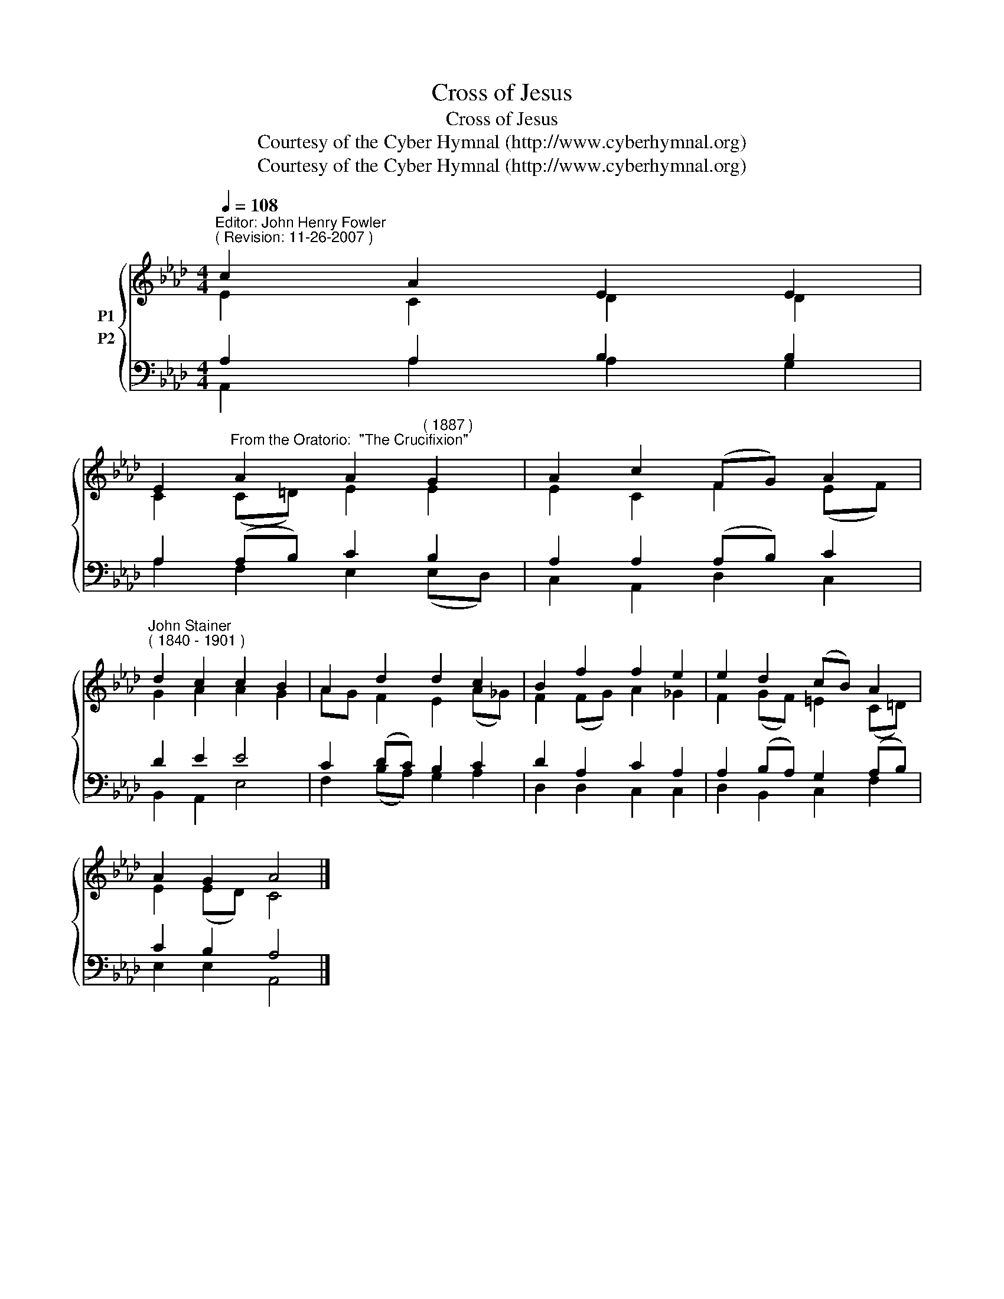 X:1
T:Cross of Jesus
T:Cross of Jesus
T:Courtesy of the Cyber Hymnal (http://www.cyberhymnal.org)
T:Courtesy of the Cyber Hymnal (http://www.cyberhymnal.org)
Z:Courtesy of the Cyber Hymnal (http://www.cyberhymnal.org)
%%score { ( 1 2 ) ( 3 4 ) }
L:1/8
Q:1/4=108
M:4/4
K:Ab
V:1 treble nm="P1"
V:2 treble 
V:3 bass nm="P2"
V:4 bass 
V:1
"^Editor: John Henry Fowler""^( Revision: 11-26-2007 )" c2 A2 E2 E2 | %1
 E2"^From the Oratorio:  \"The Crucifixion\"" A2 A2"^( 1887 )" G2 | A2 c2 (FG) A2 | %3
"^John Stainer""^( 1840 - 1901 )" d2 c2 c2 B2 | A2 d2 d2 c2 | B2 f2 f2 e2 | e2 d2 (cB) A2 | %7
 A2 G2 A4 |] %8
V:2
 E2 C2 D2 D2 | C2 (C=D) E2 E2 | E2 C2 F2 (EF) | G2 A2 A2 G2 | AG F2 E2 (A_G) | F2 (FG) A2 _G2 | %6
 F2 (GF) =E2 (C=D) | E2 (ED) C4 |] %8
V:3
 A,2 A,2 B,2 B,2 | A,2 (A,B,) C2 B,2 | A,2 A,2 (A,B,) C2 | D2 E2 E4 | C2 (DC) B,2 C2 | %5
 D2 A,2 C2 A,2 | A,2 (B,A,) G,2 (A,B,) | C2 B,2 A,4 |] %8
V:4
 A,,2 A,2 A,2 G,2 | A,2 F,2 E,2 (E,D,) | C,2 A,,2 D,2 C,2 | B,,2 A,,2 E,4 | F,2 (B,A,) G,2 A,2 | %5
 D,2 D,2 C,2 C,2 | D,2 B,,2 C,2 F,2 | E,2 E,2 A,,4 |] %8

